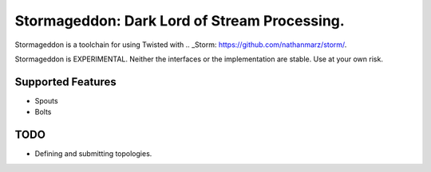 Stormageddon: Dark Lord of Stream Processing.
---------------------------------------------

Stormageddon is a toolchain for using Twisted with
.. _Storm: https://github.com/nathanmarz/storm/.

Stormageddon is EXPERIMENTAL.  Neither the interfaces or the implementation
are stable.  Use at your own risk.

Supported Features
==================

* Spouts
* Bolts

TODO
====

* Defining and submitting topologies.
